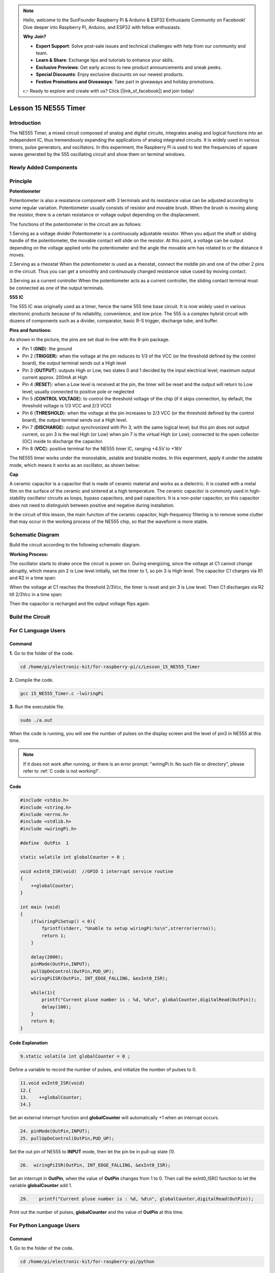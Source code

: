 .. note::

    Hello, welcome to the SunFounder Raspberry Pi & Arduino & ESP32 Enthusiasts Community on Facebook! Dive deeper into Raspberry Pi, Arduino, and ESP32 with fellow enthusiasts.

    **Why Join?**

    - **Expert Support**: Solve post-sale issues and technical challenges with help from our community and team.
    - **Learn & Share**: Exchange tips and tutorials to enhance your skills.
    - **Exclusive Previews**: Get early access to new product announcements and sneak peeks.
    - **Special Discounts**: Enjoy exclusive discounts on our newest products.
    - **Festive Promotions and Giveaways**: Take part in giveaways and holiday promotions.

    👉 Ready to explore and create with us? Click [|link_sf_facebook|] and join today!

Lesson 15 NE555 Timer
==============================

**Introduction**
----------------------

The NE555 Timer, a mixed circuit composed of analog and digital
circuits, integrates analog and logical functions into an independent
IC, thus tremendously expanding the applications of analog integrated
circuits. It is widely used in various timers, pulse generators, and
oscillators. In this experiment, the Raspberry Pi is used to test the
frequencies of square waves generated by the 555 oscillating circuit and
show them on terminal windows.

**Newly Added Components**
---------------------------

.. image:: media_pi/image235.png
    :width: 800
    :align: center

**Principle**
--------------

**Potentiometer**

.. image:: media_pi/image236.png
    :width: 600
    :align: center

Potentiometer is also a resistance component with
3 terminals and its resistance value can be adjusted according to some
regular variation. Potentiometer usually consists of resistor and
movable brush. When the brush is moving along the resistor, there is a
certain resistance or voltage output depending on the displacement.

The functions of the potentiometer in the circuit are as follows:

1.Serving as a voltage divider
Potentiometer is a continuously adjustable resistor. 
When you adjust the shaft or sliding handle of the 
potentiometer, the movable contact will slide on the resistor. 
At this point, a voltage can be output depending on the voltage 
applied onto the potentiometer and the angle the movable arm has 
rotated to or the distance it moves. 

2.Serving as a rheostat
When the potentiometer 
is used as a rheostat, connect the middle pin and one 
of the other 2 pins in the circuit. Thus you can get a 
smoothly and continuously changed resistance value cused 
by moving contact. 

3.Serving as a current controller
When the potentiometer acts as a current controller, 
the sliding contact terminal must be connected as 
one of the output terminals.

**555 IC**

The 555 IC was originally used as a timer, 
hence the name 555 time base circuit. It is 
now widely used in various electronic products because 
of its reliability, convenience, and low price. The 
555 is a complex hybrid circuit with dozens of components such 
as a divider, comparator, basic R-S trigger, discharge 
tube, and buffer.

**Pins and functions:**

.. image:: media_pi/image162.png
    :width: 800
    :align: center

As shown in the picture, the pins are set dual 
in-line with the 8-pin package.

* Pin 1 (**GND**): the ground


* Pin 2 (**TRIGGER**): when the voltage at the pin reduces to 1/3 of the VCC (or the threshold defined by the control board), the output terminal sends out a High level


* Pin 3 (**OUTPUT**): outputs High or Low, two states 0 and 1 decided by the input electrical level; maximum output current approx. 200mA at High


* Pin 4 (**RESET**): when a Low level is received at the pin, the timer will be reset and the output will return to Low level; usually connected to positive pole or neglected


* Pin 5 (**CONTROL VOLTAGE**): to control the threshold voltage of the chip (if it skips connection, by default, the threshold voltage is 1/3 VCC and 2/3 VCC)


* Pin 6 (**THRESHOLD**): when the voltage at the pin increases to 2/3 VCC (or the threshold defined by the control board), the output terminal sends out a High level.


* Pin 7 (**DISCHARGE**): output synchronized with Pin 3, with the same logical level; but this pin does not output current, so pin 3 is the real High (or Low) when pin 7 is the virtual High (or Low); connected to the open  collector (OC) inside to discharge the capacitor.


* Pin 8 (**VCC**): positive terminal for the NE555 timer IC, ranging +4.5V to +16V


The NE555 timer works under the monostable, astable and bistable modes. In this experiment, apply it under the astable mode, which means it works as an oscillator, as shown below:

**Cap**

.. image:: media_pi/image163.jpeg
    :width: 400
    :align: center

A ceramic capacitor is a capacitor that is made of ceramic material 
and works as a dielectric. It is coated with a metal film on the surface 
of the ceramic and sintered at a high temperature. The ceramic capacitor is 
commonly used in high-stability oscillator circuits as loops, bypass capacitors, 
and pad capacitors. It is a non-polar capacitor, so this capacitor does not need 
to distinguish between positive and negative during installation.

In the circuit of this lesson, the main function of the ceramic 
capacitor, high-frequency filtering is to remove some clutter 
that may occur in the working process of the NE555 chip, so that 
the waveform is more stable.

**Schematic Diagram**
-----------------------

Build the circuit according to the following schematic diagram.

.. image:: media_pi/image237.png
    :width: 800
    :align: center

**Working Process:**


The oscillator starts to shake once the circuit is power on. During
energizing, since the voltage at C1 cannot change abruptly, which means
pin 2 is Low level initially, set the timer to 1, so pin 3 is High
level. The capacitor C1 charges via R1 and R2 in a time span:

When the voltage at C1 reaches the threshold 2/3Vcc, the timer is reset
and pin 3 is Low level. Then C1 discharges via R2 till 2/3Vcc in a time
span:

Then the capacitor is recharged and the output voltage flips again:

**Build the Circuit**
---------------------

.. image:: media_pi/image238.png
    :width: 800
    :align: center

**For C Language Users**
-------------------------------

**Command**
^^^^^^^^^^^

**1.** Go to the folder of the code.

.. raw:: html

    <run></run>

.. code-block::

    cd /home/pi/electronic-kit/for-raspberry-pi/c/Lesson_15_NE555_Timer

**2.** Compile the code.

.. raw:: html

    <run></run>

.. code-block::

    gcc 15_NE555_Timer.c -lwiringPi

**3.** Run the executable file.

.. raw:: html

    <run></run>

.. code-block::

    sudo ./a.out

When the code is running, you will see the number of pulses on the
display screen and the level of pin3 in NE555 at this time.

.. note::

    If it does not work after running, or there is an error prompt: \"wiringPi.h: No such file or directory\", please refer to :ref:`C code is not working?`.

**Code**
^^^^^^^^^^^^

.. code-block:: c

    #include <stdio.h>  
    #include <string.h>  
    #include <errno.h>  
    #include <stdlib.h>  
    #include <wiringPi.h>  
      
    #define  OutPin  1  
      
    static volatile int globalCounter = 0 ;  
      
    void exInt0_ISR(void)  //GPIO 1 interrupt service routine   
    {  
        ++globalCounter;  
    }  
      
    int main (void)  
    {
        if(wiringPiSetup() < 0){  
            fprintf(stderr, "Unable to setup wiringPi:%s\n",strerror(errno));  
            return 1;  
        }  
          
        delay(2000);    
        pinMode(OutPin,INPUT);  
        pullUpDnControl(OutPin,PUD_UP);  
        wiringPiISR(OutPin, INT_EDGE_FALLING, &exInt0_ISR);  
        
        while(1){
            printf("Current pluse number is : %d, %d\n", globalCounter,digitalRead(OutPin));  
            delay(100);  
        }  
        return 0;  
    }  

**Code Explanation**
^^^^^^^^^^^^^^^^^^^^^^

.. code-block:: c

    9.static volatile int globalCounter = 0 ;  

Define a variable to record the number of pulses, 
and initialize the number of pulses to 0.

.. code-block:: c

    11.void exInt0_ISR(void)     
    12.{  
    13.    ++globalCounter;  
    14.} 
 
Set an external interrupt function and **globalCounter** will 
automatically +1 when an interrupt occurs.

.. code-block:: c

    24. pinMode(OutPin,INPUT);
    25. pullUpDnControl(OutPin,PUD_UP);   

Set the out pin of NE555 to **INPUT** mode, 
then let the pin be in pull-up state (1).

.. code-block:: c

    26.  wiringPiISR(OutPin, INT_EDGE_FALLING, &exInt0_ISR);  
    
Set an interrupt in **OutPin**, when the value of **OutPin** changes from 1 to 0. 
Then call the exInt0_ISR() function to let the variable **globalCounter** add 1.

.. code-block:: c

    29.    printf("Current pluse number is : %d, %d\n", globalCounter,digitalRead(OutPin));  

Print out the number of pulses, **globalCounter** and the value of **OutPin** at this time.

**For Python Language Users**
-------------------------------

**Command**
^^^^^^^^^^^^^^^^

**1.** Go to the folder of the code.

.. raw:: html

    <run></run>

.. code-block::

    cd /home/pi/electronic-kit/for-raspberry-pi/python

**2.** Run the code.

.. raw:: html

    <run></run>

.. code-block::

    sudo python3 15_NE555.py

When the code is running, you can see the number of pulses on the
display.

**Code**
^^^^^^^^^^^^^

.. note::
    You can **Modify/Reset/Copy/Run/Stop** the code below. But before that, you need to go to  source code path like ``electronic-kit/for-raspberry-pi/python``. After modifying the code, you can run it directly to see the effect.

.. raw:: html

    <run></run>

.. code-block:: python

    import RPi.GPIO as GPIO  
    import time  
      
    SigPin = 18      
      
    g_count = 0  
      
    def count(ev=None):  
        global g_count  
        g_count += 1  
      
    def setup():  
        GPIO.setmode(GPIO.BCM)        
        GPIO.setup(SigPin, GPIO.IN, pull_up_down=GPIO.PUD_UP)      
        GPIO.add_event_detect(SigPin, GPIO.RISING, callback=count) # wait for rasing  
      
    def main(): 
        while True:  
            print ('g_count = %d' % g_count)  
            time.sleep(0.01)  
      
    def destroy():  
        GPIO.cleanup()    # Release resource  
      
    if __name__ == '__main__':     # Program start from here  
        setup()  
        try:  
            main()  
        except KeyboardInterrupt:  # When 'Ctrl+C' is pressed, the child program destroy() will be  executed.  
            destroy()  

**Code Explanation**
^^^^^^^^^^^^^^^^^^^^^

.. code-block::

    6. g_count = 0  

Define a variable to record the 
number of pulses, and initialize the number of pulses to **0**.

.. code-block::

    7.def count(ev=None):  
    8.global g_count  
    9.g_count += 1

This function will change the value of the global variable **g_count**. 

.. code-block::

    14.      GPIO.setup(SigPin, GPIO.IN, pull_up_down=GPIO.PUD_UP)      

Set the **SigPin** to input mode and pull up to high level(3.3V).

.. code-block::

    15.  GPIO.add_event_detect(SigPin, GPIO.RISING, callback=count)   

Set an interrupt in **SigPin**, when the value of **SigPin** changes from 
0 to 1. Then call the **count()** function to let the variable **g_count** add 1.

.. code-block::

    18.    while True:  
    19.        print ('g_count = %d' % g_count)  
    20.        time.sleep(0.01)  

Print out the value of the number of pulse g_count at an interval of 0.01s.

**Phenomenon Picture**
----------------------------

.. image:: media_pi/image166.jpeg
    :width: 800
    :align: center



